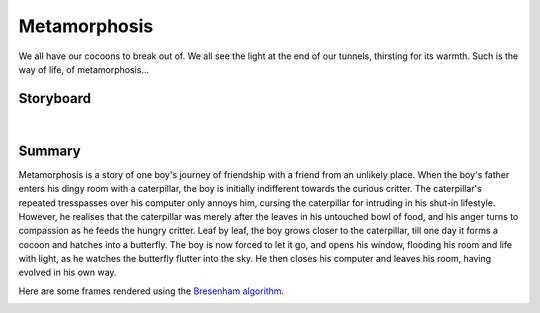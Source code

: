Metamorphosis
=============

We all have our cocoons to break out of. We all see the light at the end of our tunnels, thirsting for its warmth. Such is the way of life, of metamorphosis...

Storyboard
----------

.. video:: ../_images/storyboard.mp4
   :width: 500
   :height: 300

|

Summary
-------

Metamorphosis is a story of one boy's journey of friendship with a friend from an unlikely place. When the boy's father enters his dingy room with a caterpillar, the boy is initially indifferent towards the curious critter. The caterpillar's repeated tresspasses over his computer only annoys him, cursing the caterpillar for intruding in his shut-in lifestyle. However, he realises that the caterpillar was merely after the leaves in his untouched bowl of food, and his anger turns to compassion as he feeds the hungry critter. Leaf by leaf, the boy grows closer to the caterpillar, till one day it forms a cocoon and hatches into a butterfly. The boy is now forced to let it go, and opens his window, flooding his room and life with light, as he watches the butterfly flutter into the sky. He then closes his computer and leaves his room, having evolved in his own way.

Here are some frames rendered using the `Bresenham algorithm <algorithms.html>`__.

.. image:: ../images/frame1.jpeg
  :alt: Frame 1
  :align: left
  :width: 80%

.. image:: ../images/frame2.jpeg
  :alt: Frame 2
  :align: right
  :width: 80%

.. image:: ../images/frame3.jpeg
  :alt: Frame 3
  :align: left
  :width: 80%
